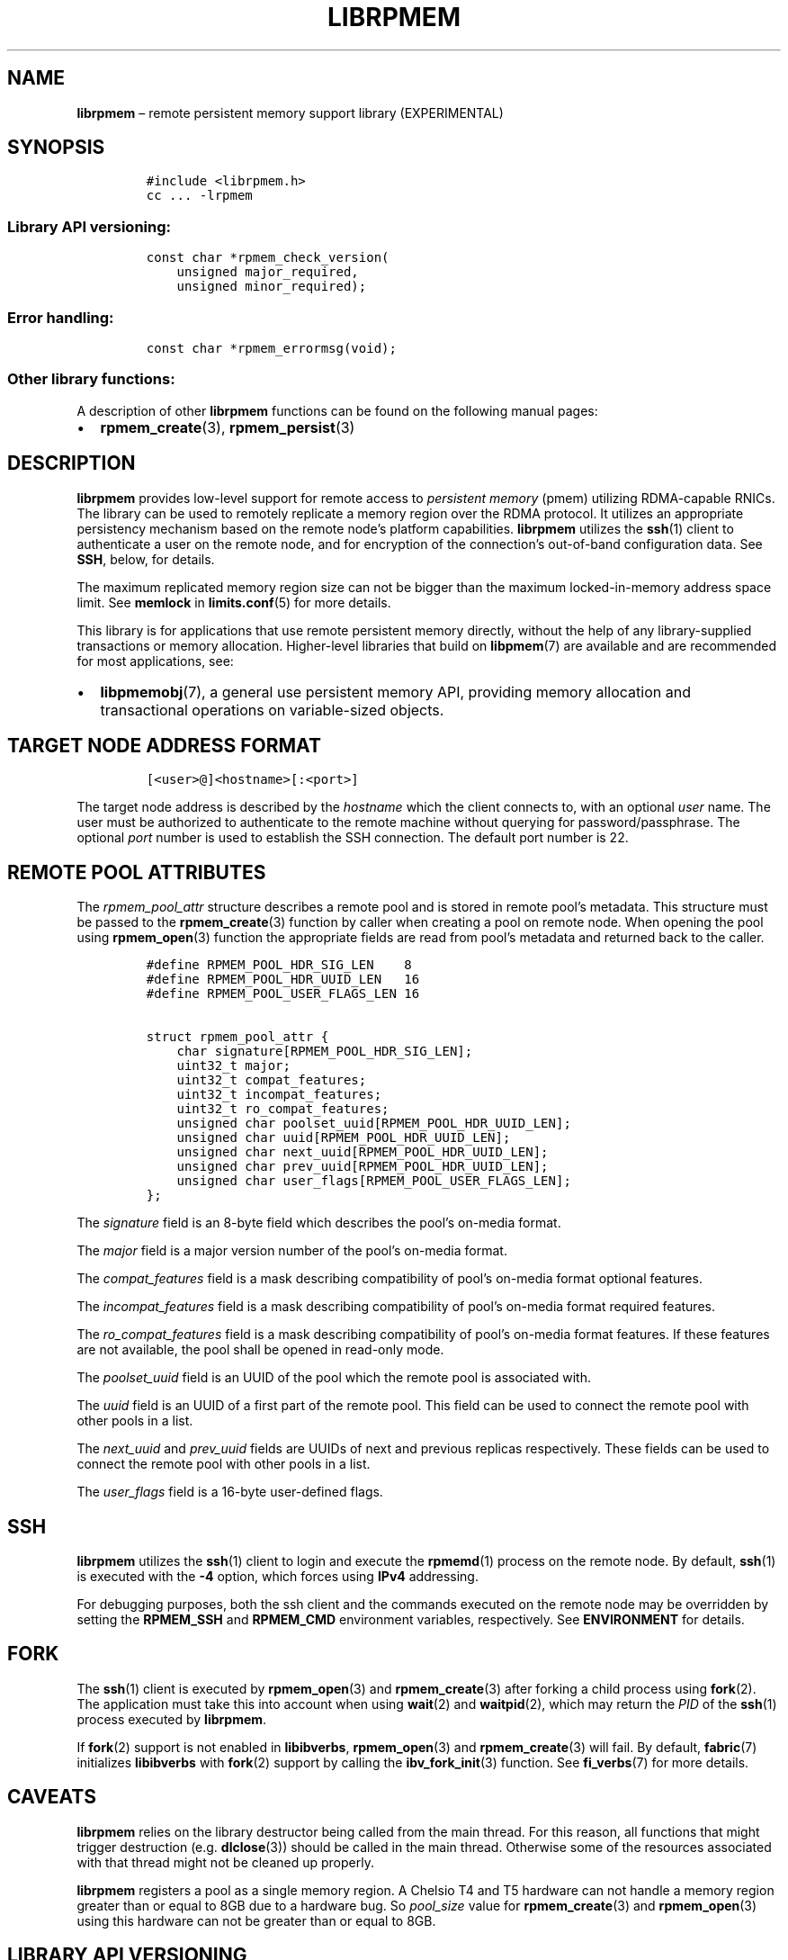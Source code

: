 .\" Automatically generated by Pandoc 2.1.3
.\"
.TH "LIBRPMEM" "7" "2018-04-06" "PMDK - rpmem API version 1.2" "PMDK Programmer's Manual"
.hy
.\" Copyright 2014-2018, Intel Corporation
.\"
.\" Redistribution and use in source and binary forms, with or without
.\" modification, are permitted provided that the following conditions
.\" are met:
.\"
.\"     * Redistributions of source code must retain the above copyright
.\"       notice, this list of conditions and the following disclaimer.
.\"
.\"     * Redistributions in binary form must reproduce the above copyright
.\"       notice, this list of conditions and the following disclaimer in
.\"       the documentation and/or other materials provided with the
.\"       distribution.
.\"
.\"     * Neither the name of the copyright holder nor the names of its
.\"       contributors may be used to endorse or promote products derived
.\"       from this software without specific prior written permission.
.\"
.\" THIS SOFTWARE IS PROVIDED BY THE COPYRIGHT HOLDERS AND CONTRIBUTORS
.\" "AS IS" AND ANY EXPRESS OR IMPLIED WARRANTIES, INCLUDING, BUT NOT
.\" LIMITED TO, THE IMPLIED WARRANTIES OF MERCHANTABILITY AND FITNESS FOR
.\" A PARTICULAR PURPOSE ARE DISCLAIMED. IN NO EVENT SHALL THE COPYRIGHT
.\" OWNER OR CONTRIBUTORS BE LIABLE FOR ANY DIRECT, INDIRECT, INCIDENTAL,
.\" SPECIAL, EXEMPLARY, OR CONSEQUENTIAL DAMAGES (INCLUDING, BUT NOT
.\" LIMITED TO, PROCUREMENT OF SUBSTITUTE GOODS OR SERVICES; LOSS OF USE,
.\" DATA, OR PROFITS; OR BUSINESS INTERRUPTION) HOWEVER CAUSED AND ON ANY
.\" THEORY OF LIABILITY, WHETHER IN CONTRACT, STRICT LIABILITY, OR TORT
.\" (INCLUDING NEGLIGENCE OR OTHERWISE) ARISING IN ANY WAY OUT OF THE USE
.\" OF THIS SOFTWARE, EVEN IF ADVISED OF THE POSSIBILITY OF SUCH DAMAGE.
.SH NAME
.PP
\f[B]librpmem\f[] \[en] remote persistent memory support library
(EXPERIMENTAL)
.SH SYNOPSIS
.IP
.nf
\f[C]
#include\ <librpmem.h>
cc\ ...\ \-lrpmem
\f[]
.fi
.SS Library API versioning:
.IP
.nf
\f[C]
const\ char\ *rpmem_check_version(
\ \ \ \ unsigned\ major_required,
\ \ \ \ unsigned\ minor_required);
\f[]
.fi
.SS Error handling:
.IP
.nf
\f[C]
const\ char\ *rpmem_errormsg(void);
\f[]
.fi
.SS Other library functions:
.PP
A description of other \f[B]librpmem\f[] functions can be found on the
following manual pages:
.IP \[bu] 2
\f[B]rpmem_create\f[](3), \f[B]rpmem_persist\f[](3)
.SH DESCRIPTION
.PP
\f[B]librpmem\f[] provides low\-level support for remote access to
\f[I]persistent memory\f[] (pmem) utilizing RDMA\-capable RNICs.
The library can be used to remotely replicate a memory region over the
RDMA protocol.
It utilizes an appropriate persistency mechanism based on the remote
node's platform capabilities.
\f[B]librpmem\f[] utilizes the \f[B]ssh\f[](1) client to authenticate a
user on the remote node, and for encryption of the connection's
out\-of\-band configuration data.
See \f[B]SSH\f[], below, for details.
.PP
The maximum replicated memory region size can not be bigger than the
maximum locked\-in\-memory address space limit.
See \f[B]memlock\f[] in \f[B]limits.conf\f[](5) for more details.
.PP
This library is for applications that use remote persistent memory
directly, without the help of any library\-supplied transactions or
memory allocation.
Higher\-level libraries that build on \f[B]libpmem\f[](7) are available
and are recommended for most applications, see:
.IP \[bu] 2
\f[B]libpmemobj\f[](7), a general use persistent memory API, providing
memory allocation and transactional operations on variable\-sized
objects.
.SH TARGET NODE ADDRESS FORMAT
.IP
.nf
\f[C]
[<user>\@]<hostname>[:<port>]
\f[]
.fi
.PP
The target node address is described by the \f[I]hostname\f[] which the
client connects to, with an optional \f[I]user\f[] name.
The user must be authorized to authenticate to the remote machine
without querying for password/passphrase.
The optional \f[I]port\f[] number is used to establish the SSH
connection.
The default port number is 22.
.SH REMOTE POOL ATTRIBUTES
.PP
The \f[I]rpmem_pool_attr\f[] structure describes a remote pool and is
stored in remote pool's metadata.
This structure must be passed to the \f[B]rpmem_create\f[](3) function
by caller when creating a pool on remote node.
When opening the pool using \f[B]rpmem_open\f[](3) function the
appropriate fields are read from pool's metadata and returned back to
the caller.
.IP
.nf
\f[C]
#define\ RPMEM_POOL_HDR_SIG_LEN\ \ \ \ 8
#define\ RPMEM_POOL_HDR_UUID_LEN\ \ \ 16
#define\ RPMEM_POOL_USER_FLAGS_LEN\ 16

struct\ rpmem_pool_attr\ {
\ \ \ \ char\ signature[RPMEM_POOL_HDR_SIG_LEN];
\ \ \ \ uint32_t\ major;
\ \ \ \ uint32_t\ compat_features;
\ \ \ \ uint32_t\ incompat_features;
\ \ \ \ uint32_t\ ro_compat_features;
\ \ \ \ unsigned\ char\ poolset_uuid[RPMEM_POOL_HDR_UUID_LEN];
\ \ \ \ unsigned\ char\ uuid[RPMEM_POOL_HDR_UUID_LEN];
\ \ \ \ unsigned\ char\ next_uuid[RPMEM_POOL_HDR_UUID_LEN];
\ \ \ \ unsigned\ char\ prev_uuid[RPMEM_POOL_HDR_UUID_LEN];
\ \ \ \ unsigned\ char\ user_flags[RPMEM_POOL_USER_FLAGS_LEN];
};
\f[]
.fi
.PP
The \f[I]signature\f[] field is an 8\-byte field which describes the
pool's on\-media format.
.PP
The \f[I]major\f[] field is a major version number of the pool's
on\-media format.
.PP
The \f[I]compat_features\f[] field is a mask describing compatibility of
pool's on\-media format optional features.
.PP
The \f[I]incompat_features\f[] field is a mask describing compatibility
of pool's on\-media format required features.
.PP
The \f[I]ro_compat_features\f[] field is a mask describing compatibility
of pool's on\-media format features.
If these features are not available, the pool shall be opened in
read\-only mode.
.PP
The \f[I]poolset_uuid\f[] field is an UUID of the pool which the remote
pool is associated with.
.PP
The \f[I]uuid\f[] field is an UUID of a first part of the remote pool.
This field can be used to connect the remote pool with other pools in a
list.
.PP
The \f[I]next_uuid\f[] and \f[I]prev_uuid\f[] fields are UUIDs of next
and previous replicas respectively.
These fields can be used to connect the remote pool with other pools in
a list.
.PP
The \f[I]user_flags\f[] field is a 16\-byte user\-defined flags.
.SH SSH
.PP
\f[B]librpmem\f[] utilizes the \f[B]ssh\f[](1) client to login and
execute the \f[B]rpmemd\f[](1) process on the remote node.
By default, \f[B]ssh\f[](1) is executed with the \f[B]\-4\f[] option,
which forces using \f[B]IPv4\f[] addressing.
.PP
For debugging purposes, both the ssh client and the commands executed on
the remote node may be overridden by setting the \f[B]RPMEM_SSH\f[] and
\f[B]RPMEM_CMD\f[] environment variables, respectively.
See \f[B]ENVIRONMENT\f[] for details.
.SH FORK
.PP
The \f[B]ssh\f[](1) client is executed by \f[B]rpmem_open\f[](3) and
\f[B]rpmem_create\f[](3) after forking a child process using
\f[B]fork\f[](2).
The application must take this into account when using \f[B]wait\f[](2)
and \f[B]waitpid\f[](2), which may return the \f[I]PID\f[] of the
\f[B]ssh\f[](1) process executed by \f[B]librpmem\f[].
.PP
If \f[B]fork\f[](2) support is not enabled in \f[B]libibverbs\f[],
\f[B]rpmem_open\f[](3) and \f[B]rpmem_create\f[](3) will fail.
By default, \f[B]fabric\f[](7) initializes \f[B]libibverbs\f[] with
\f[B]fork\f[](2) support by calling the \f[B]ibv_fork_init\f[](3)
function.
See \f[B]fi_verbs\f[](7) for more details.
.SH CAVEATS
.PP
\f[B]librpmem\f[] relies on the library destructor being called from the
main thread.
For this reason, all functions that might trigger destruction (e.g.
\f[B]dlclose\f[](3)) should be called in the main thread.
Otherwise some of the resources associated with that thread might not be
cleaned up properly.
.PP
\f[B]librpmem\f[] registers a pool as a single memory region.
A Chelsio T4 and T5 hardware can not handle a memory region greater than
or equal to 8GB due to a hardware bug.
So \f[I]pool_size\f[] value for \f[B]rpmem_create\f[](3) and
\f[B]rpmem_open\f[](3) using this hardware can not be greater than or
equal to 8GB.
.SH LIBRARY API VERSIONING
.PP
This section describes how the library API is versioned, allowing
applications to work with an evolving API.
.PP
The \f[B]rpmem_check_version\f[]() function is used to see if the
installed \f[B]librpmem\f[] supports the version of the library API
required by an application.
The easiest way to do this is for the application to supply the
compile\-time version information, supplied by defines in
\f[B]<librpmem.h>\f[], like this:
.IP
.nf
\f[C]
reason\ =\ rpmem_check_version(RPMEM_MAJOR_VERSION,
\ \ \ \ \ \ \ \ \ \ \ \ \ \ \ \ \ \ \ \ \ \ \ \ \ \ \ \ \ RPMEM_MINOR_VERSION);
if\ (reason\ !=\ NULL)\ {
\ \ \ \ /*\ version\ check\ failed,\ reason\ string\ tells\ you\ why\ */
}
\f[]
.fi
.PP
Any mismatch in the major version number is considered a failure, but a
library with a newer minor version number will pass this check since
increasing minor versions imply backwards compatibility.
.PP
An application can also check specifically for the existence of an
interface by checking for the version where that interface was
introduced.
These versions are documented in this man page as follows: unless
otherwise specified, all interfaces described here are available in
version 1.0 of the library.
Interfaces added after version 1.0 will contain the text \f[I]introduced
in version x.y\f[] in the section of this manual describing the feature.
.PP
When the version check performed by \f[B]rpmem_check_version\f[]() is
successful, the return value is NULL.
Otherwise the return value is a static string describing the reason for
failing the version check.
The string returned by \f[B]rpmem_check_version\f[]() must not be
modified or freed.
.SH ENVIRONMENT
.PP
\f[B]librpmem\f[] can change its default behavior based on the following
environment variables.
These are largely intended for testing and are not normally required.
.IP \[bu] 2
\f[B]RPMEM_SSH\f[]=\f[I]ssh_client\f[]
.PP
Setting this environment variable overrides the default \f[B]ssh\f[](1)
client command name.
.IP \[bu] 2
\f[B]RPMEM_CMD\f[]=\f[I]cmd\f[]
.PP
Setting this environment variable overrides the default command executed
on the remote node using either \f[B]ssh\f[](1) or the alternative
remote shell command specified by \f[B]RPMEM_SSH\f[].
.PP
\f[B]RPMEM_CMD\f[] can contain multiple commands separated by a vertical
bar (\f[C]|\f[]).
Each consecutive command is executed on the remote node in order read
from a pool set file.
This environment variable is read when the library is initialized, so
\f[B]RPMEM_CMD\f[] must be set prior to application launch (or prior to
\f[B]dlopen\f[](3) if \f[B]librpmem\f[] is being dynamically loaded).
.IP \[bu] 2
\f[B]RPMEM_ENABLE_SOCKETS\f[]=0|1
.PP
Setting this variable to 1 enables using \f[B]fi_sockets\f[](7) provider
for in\-band RDMA connection.
The \f[I]sockets\f[] provider does not support IPv6.
It is required to disable IPv6 system wide if
\f[B]RPMEM_ENABLE_SOCKETS\f[] == 1 and \f[I]target\f[] == localhost (or
any other loopback interface address) and \f[B]SSH_CONNECTION\f[]
variable (see \f[B]ssh\f[](1) for more details) contains IPv6 address
after ssh to loopback interface.
By default the \f[I]sockets\f[] provider is disabled.
.IP \[bu] 2
\f[B]RPMEM_ENABLE_VERBS\f[]=0|1
.PP
Setting this variable to 0 disables using \f[B]fi_verbs\f[](7) provider
for in\-band RDMA connection.
The \f[I]verbs\f[] provider is enabled by default.
.IP \[bu] 2
\f[B]RPMEM_MAX_NLANES\f[]=\f[I]num\f[]
.PP
Limit the maximum number of lanes to \f[I]num\f[].
See \f[B]LANES\f[], in \f[B]rpmem_create\f[](3), for details.
.SH DEBUGGING AND ERROR HANDLING
.PP
If an error is detected during the call to a \f[B]librpmem\f[] function,
the application may retrieve an error message describing the reason for
the failure from \f[B]rpmem_errormsg\f[]().
This function returns a pointer to a static buffer containing the last
error message logged for the current thread.
If \f[I]errno\f[] was set, the error message may include a description
of the corresponding error code as returned by \f[B]strerror\f[](3).
The error message buffer is thread\-local; errors encountered in one
thread do not affect its value in other threads.
The buffer is never cleared by any library function; its content is
significant only when the return value of the immediately preceding call
to a \f[B]librpmem\f[] function indicated an error, or if \f[I]errno\f[]
was set.
The application must not modify or free the error message string, but it
may be modified by subsequent calls to other library functions.
.PP
Two versions of \f[B]librpmem\f[] are typically available on a
development system.
The normal version, accessed when a program is linked using the
\f[B]\-lrpmem\f[] option, is optimized for performance.
That version skips checks that impact performance and never logs any
trace information or performs any run\-time assertions.
.PP
A second version of \f[B]librpmem\f[], accessed when a program uses the
libraries under \f[B]/usr/lib/pmdk_debug\f[], contains run\-time
assertions and trace points.
The typical way to access the debug version is to set the environment
variable \f[B]LD_LIBRARY_PATH\f[] to \f[B]/usr/lib/pmdk_debug\f[] or
\f[B]/usr/lib64/pmdk_debug\f[], as appropriate.
Debugging output is controlled using the following environment
variables.
These variables have no effect on the non\-debug version of the library.
.IP \[bu] 2
\f[B]RPMEM_LOG_LEVEL\f[]
.PP
The value of \f[B]RPMEM_LOG_LEVEL\f[] enables trace points in the debug
version of the library, as follows:
.IP \[bu] 2
\f[B]0\f[] \- This is the default level when \f[B]RPMEM_LOG_LEVEL\f[] is
not set.
No log messages are emitted at this level.
.IP \[bu] 2
\f[B]1\f[] \- Additional details on any errors detected are logged (in
addition to returning the \f[I]errno\f[]\-based errors as usual).
The same information may be retrieved using \f[B]rpmem_errormsg\f[]().
.IP \[bu] 2
\f[B]2\f[] \- A trace of basic operations is logged.
.IP \[bu] 2
\f[B]3\f[] \- Enables a very verbose amount of function call tracing in
the library.
.IP \[bu] 2
\f[B]4\f[] \- Enables voluminous and fairly obscure tracing information
that is likely only useful to the \f[B]librpmem\f[] developers.
.PP
Unless \f[B]RPMEM_LOG_FILE\f[] is set, debugging output is written to
\f[I]stderr\f[].
.IP \[bu] 2
\f[B]RPMEM_LOG_FILE\f[]
.PP
Specifies the name of a file where all logging information should be
written.
If the last character in the name is \[lq]\-\[rq], the \f[I]PID\f[] of
the current process will be appended to the file name when the log file
is created.
If \f[B]RPMEM_LOG_FILE\f[] is not set, logging output is written to
\f[I]stderr\f[].
.SH EXAMPLE
.PP
The following example uses \f[B]librpmem\f[] to create a remote pool on
given target node identified by given pool set name.
The associated local memory pool is zeroed and the data is made
persistent on remote node.
Upon success the remote pool is closed.
.IP
.nf
\f[C]
#include\ <stdio.h>
#include\ <string.h>

#include\ <librpmem.h>

#define\ POOL_SIZE\ \ \ \ (32\ *\ 1024\ *\ 1024)
#define\ NLANES\ \ \ \ \ \ \ \ 4
unsigned\ char\ pool[POOL_SIZE];

int
main(int\ argc,\ char\ *argv[])
{
\ \ \ \ int\ ret;
\ \ \ \ unsigned\ nlanes\ =\ NLANES;

\ \ \ \ /*\ fill\ pool_attributes\ */
\ \ \ \ struct\ rpmem_pool_attr\ pool_attr;
\ \ \ \ memset(&pool_attr,\ 0,\ sizeof(pool_attr));

\ \ \ \ /*\ create\ a\ remote\ pool\ */
\ \ \ \ RPMEMpool\ *rpp\ =\ rpmem_create("localhost",\ "pool.set",
\ \ \ \ \ \ \ \ \ \ \ \ pool,\ POOL_SIZE,\ &nlanes,\ &pool_attr);
\ \ \ \ if\ (!rpp)\ {
\ \ \ \ \ \ \ \ fprintf(stderr,\ "rpmem_create:\ %s\\n",\ rpmem_errormsg());
\ \ \ \ \ \ \ \ return\ 1;
\ \ \ \ }

\ \ \ \ /*\ store\ data\ on\ local\ pool\ */
\ \ \ \ memset(pool,\ 0,\ POOL_SIZE);

\ \ \ \ /*\ make\ local\ data\ persistent\ on\ remote\ node\ */
\ \ \ \ ret\ =\ rpmem_persist(rpp,\ 0,\ POOL_SIZE,\ 0);
\ \ \ \ if\ (ret)\ {
\ \ \ \ \ \ \ \ fprintf(stderr,\ "rpmem_persist:\ %s\\n",\ rpmem_errormsg());
\ \ \ \ \ \ \ \ return\ 1;
\ \ \ \ }

\ \ \ \ /*\ close\ the\ remote\ pool\ */
\ \ \ \ ret\ =\ rpmem_close(rpp);
\ \ \ \ if\ (ret)\ {
\ \ \ \ \ \ \ \ fprintf(stderr,\ "rpmem_close:\ %s\\n",\ rpmem_errormsg());
\ \ \ \ \ \ \ \ return\ 1;
\ \ \ \ }

\ \ \ \ return\ 0;
}
\f[]
.fi
.SH NOTE
.PP
The \f[B]librpmem\f[] API is experimental and may be subject to change
in the future.
However, using the remote replication in \f[B]libpmemobj\f[](7) is safe
and backward compatibility will be preserved.
.SH ACKNOWLEDGEMENTS
.PP
\f[B]librpmem\f[] builds on the persistent memory programming model
recommended by the SNIA NVM Programming Technical Work Group:
<http://snia.org/nvmp>
.SH SEE ALSO
.PP
\f[B]rpmemd\f[](1), \f[B]ssh\f[](1), \f[B]fork\f[](2),
\f[B]dlclose\f[](3), \f[B]dlopen\f[](3), \f[B]ibv_fork_init\f[](3),
\f[B]rpmem_create\f[](3), \f[B]rpmem_open\f[](3),
\f[B]rpmem_persist\f[](3), \f[B]strerror\f[](3),
\f[B]limits.conf\f[](5), \f[B]fabric\f[](7), \f[B]fi_sockets\f[](7),
\f[B]fi_verbs\f[](7), \f[B]libpmem\f[](7), \f[B]libpmemblk\f[](7),
\f[B]libpmemcto\f[](7), \f[B]libpmemlog\f[](7), \f[B]libpmemobj\f[](7)
and \f[B]<http://pmem.io>\f[]

